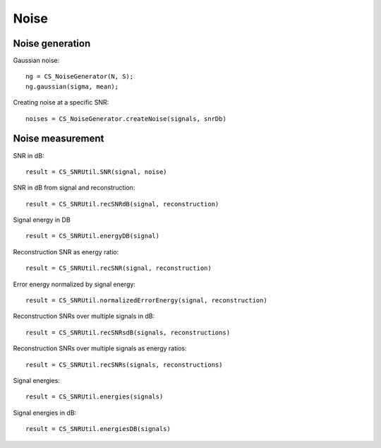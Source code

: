 Noise
=================

.. highlight:: matlab



Noise generation
------------------------

Gaussian noise::

    ng = CS_NoiseGenerator(N, S);
    ng.gaussian(sigma, mean);

Creating noise at a specific SNR::

    noises = CS_NoiseGenerator.createNoise(signals, snrDb)




Noise measurement
---------------------------------


SNR in dB::

    result = CS_SNRUtil.SNR(signal, noise)

SNR in dB from signal and reconstruction::

    result = CS_SNRUtil.recSNRdB(signal, reconstruction)

Signal energy in DB ::

    result = CS_SNRUtil.energyDB(signal)


Reconstruction SNR as energy ratio::

    result = CS_SNRUtil.recSNR(signal, reconstruction)

Error energy normalized by signal energy::

    result = CS_SNRUtil.normalizedErrorEnergy(signal, reconstruction)

Reconstruction SNRs over multiple signals in dB::

    result = CS_SNRUtil.recSNRsdB(signals, reconstructions)

Reconstruction SNRs over multiple signals as energy ratios::

    result = CS_SNRUtil.recSNRs(signals, reconstructions)

Signal energies::

    result = CS_SNRUtil.energies(signals)

Signal energies in dB::

    result = CS_SNRUtil.energiesDB(signals)

